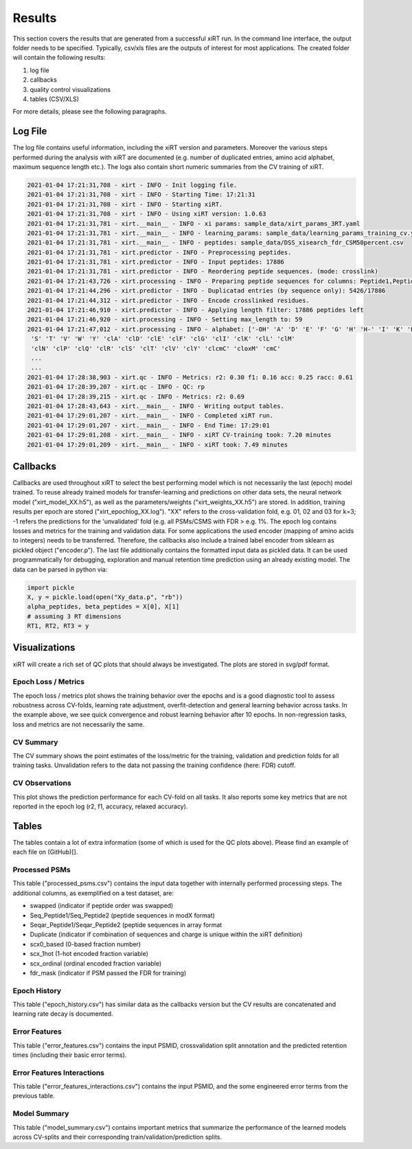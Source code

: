 Results
=======

This section covers the results that are generated from a successful xiRT run. In the command
line interface, the output folder needs to be specified. Typically, csv/xls files are the outputs of interest
for most applications. The created folder will contain the following results:

1) log file
2) callbacks
3) quality control visualizations
4) tables (CSV/XLS)


For more details, please see the following paragraphs.

Log File
********
The log file contains useful information, including the xiRT version and parameters. Moreover
the various steps performed during the analysis with xiRT are documented (e.g. number of duplicated entries,
amino acid alphabet, maximum sequence length etc.). The logs
also contain short numeric summaries from the CV training of xiRT.

.. code-block:: console


    2021-01-04 17:21:31,708 - xirt - INFO - Init logging file.
    2021-01-04 17:21:31,708 - xirt - INFO - Starting Time: 17:21:31
    2021-01-04 17:21:31,708 - xirt - INFO - Starting xiRT.
    2021-01-04 17:21:31,708 - xirt - INFO - Using xiRT version: 1.0.63
    2021-01-04 17:21:31,781 - xirt.__main__ - INFO - xi params: sample_data/xirt_params_3RT.yaml
    2021-01-04 17:21:31,781 - xirt.__main__ - INFO - learning_params: sample_data/learning_params_training_cv.yaml
    2021-01-04 17:21:31,781 - xirt.__main__ - INFO - peptides: sample_data/DSS_xisearch_fdr_CSM50percent.csv
    2021-01-04 17:21:31,781 - xirt.predictor - INFO - Preprocessing peptides.
    2021-01-04 17:21:31,781 - xirt.predictor - INFO - Input peptides: 17886
    2021-01-04 17:21:31,781 - xirt.predictor - INFO - Reordering peptide sequences. (mode: crosslink)
    2021-01-04 17:21:43,726 - xirt.processing - INFO - Preparing peptide sequences for columns: Peptide1,Peptide2
    2021-01-04 17:21:44,296 - xirt.predictor - INFO - Duplicatad entries (by sequence only): 5426/17886
    2021-01-04 17:21:44,312 - xirt.predictor - INFO - Encode crosslinked residues.
    2021-01-04 17:21:46,910 - xirt.predictor - INFO - Applying length filter: 17886 peptides left
    2021-01-04 17:21:46,920 - xirt.processing - INFO - Setting max_length to: 59
    2021-01-04 17:21:47,012 - xirt.processing - INFO - alphabet: ['-OH' 'A' 'D' 'E' 'F' 'G' 'H' 'H-' 'I' 'K' 'L' 'M' 'N' 'O' 'P' 'Q' 'R'
     'S' 'T' 'V' 'W' 'Y' 'clA' 'clD' 'clE' 'clF' 'clG' 'clI' 'clK' 'clL' 'clM'
     'clN' 'clP' 'clQ' 'clR' 'clS' 'clT' 'clV' 'clY' 'clcmC' 'cloxM' 'cmC'
     ...
     ...
    2021-01-04 17:28:38,903 - xirt.qc - INFO - Metrics: r2: 0.30 f1: 0.16 acc: 0.25 racc: 0.61
    2021-01-04 17:28:39,207 - xirt.qc - INFO - QC: rp
    2021-01-04 17:28:39,215 - xirt.qc - INFO - Metrics: r2: 0.69
    2021-01-04 17:28:43,643 - xirt.__main__ - INFO - Writing output tables.
    2021-01-04 17:29:01,207 - xirt.__main__ - INFO - Completed xiRT run.
    2021-01-04 17:29:01,207 - xirt.__main__ - INFO - End Time: 17:29:01
    2021-01-04 17:29:01,208 - xirt.__main__ - INFO - xiRT CV-training took: 7.20 minutes
    2021-01-04 17:29:01,209 - xirt.__main__ - INFO - xiRT took: 7.49 minutes

Callbacks
*********
Callbacks are used throughout xiRT to select the best performing model which is not necessarily
the last (epoch) model trained. To reuse already trained models for transfer-learning
and predictions on other data sets, the neural network model ("xirt_model_XX.h5"), as well as the
parameters/weights ("xirt_weights_XX.h5") are stored. In addition, training results per epoch
are stored ("xirt_epochlog_XX.log"). "XX" refers to the cross-validation fold, e.g. 01, 02 and 03 for
k=3; -1 refers the predictions for the 'unvalidated' fold (e.g. all PSMs/CSMS with FDR > e.g. 1%. 
The epoch log contains losses and metrics for the training and validation data. For some
applications the used encoder (mapping of amino acids to integers) needs to be transferred.
Therefore, the callbacks also include a trained label encoder from sklearn as pickled object
("encoder.p"). The last file additionally contains the formatted input data as pickled data. It can
be used programmatically for debugging, exploration and manual retention time prediction using
an already existing model. The data can be parsed in python via:

.. code-block:: python

    import pickle
    X, y = pickle.load(open("Xy_data.p", "rb"))
    alpha_peptides, beta_peptides = X[0], X[1]
    # assuming 3 RT dimensions
    RT1, RT2, RT3 = y

Visualizations
**************
xiRT will create a rich set of QC plots that should always be investigated. The plots are stored
in svg/pdf format.

Epoch  Loss / Metrics
'''''''''''''''''''''
.. image:: ../imgs/qc_plots/cv_epochs_loss.png

The epoch loss / metrics plot shows the training behavior over the epochs and is a good diagnostic tool to
assess robustness across CV-folds, learning rate adjustment, overfit-detection and general learning
behavior across tasks. In the example above, we see quick convergence and robust learning behavior
after 10 epochs. In non-regression tasks, loss and metrics are not necessarily the same.

CV Summary
'''''''''''
.. image:: ../imgs/qc_plots/cv_summary_strip_loss.png

The CV summary shows the point estimates of the loss/metric for the training, validation
and prediction folds for all training tasks. Unvalidation refers to the data not passing the
training confidence (here: FDR) cutoff.

CV Observations
'''''''''''''''
.. image:: ../imgs/qc_plots/qc_cv01_obs_pred.png

This plot shows the prediction performance for each CV-fold on all tasks. It also reports some
key metrics that are not reported in the epoch log (r2, f1, accuracy, relaxed accuracy).


Tables
******
The tables contain a lot of extra information (some of which is used for the QC plots above). Please
find an example of each file on (GitHub)[].

Processed PSMs
''''''''''''''
This table ("processed_psms.csv") contains the input data together with internally performed
processing steps. The additional columns, as exemplified on a test dataset, are:

- swapped (indicator if peptide order was swapped)
- Seq_Peptide1/Seq_Peptide2 (peptide sequences in modX format)
- Seqar_Peptide1/Seqar_Peptide2 (peptide sequences in array format
- Duplicate (indicator if combination of sequences and charge is unique within the xiRT definition)
- scx0_based (0-based fraction number)
- scx_1hot (1-hot encoded fraction variable)
- scx_ordinal (ordinal encoded fraction variable)
- fdr_mask (indicator if PSM passed the FDR for training)



Epoch History
'''''''''''''
This table ("epoch_history.csv") has similar data as the callbacks version but the CV results are
concatenated and learning rate decay is documented.

Error Features
''''''''''''''
This table ("error_features.csv") contains the input PSMID, crossvalidation split annotation
and the predicted retention times (including their basic error terms).

Error Features Interactions
'''''''''''''''''''''''''''
This table ("error_features_interactions.csv") contains the input PSMID,
and the some engineered error terms from the previous table.

Model Summary
'''''''''''''
This table ("model_summary.csv") contains important metrics that summarize the performance of the
learned models across CV-splits and their corresponding train/validation/prediction splits.
